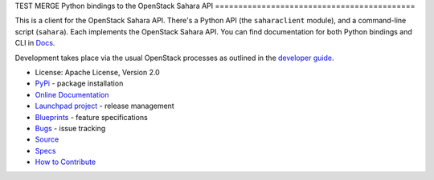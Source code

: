 TEST MERGE
Python bindings to the OpenStack Sahara API
===========================================

.. image:: https://img.shields.io/pypi/v/sahara-tests.svg
    :target: https://pypi.python.org/pypi/sahara-tests/
    :alt: Latest Version

.. image:: https://img.shields.io/pypi/dm/sahara-tests.svg
    :target: https://pypi.python.org/pypi/sahara-tests/
    :alt: Downloads

This is a client for the OpenStack Sahara API. There's a Python API (the
``saharaclient`` module), and a command-line script (``sahara``). Each
implements the OpenStack Sahara API. You can find documentation for both
Python bindings and CLI in `Docs`_.

Development takes place via the usual OpenStack processes as outlined
in the `developer guide
<http://docs.openstack.org/infra/manual/developers.html>`_.

.. _Docs: http://docs.openstack.org/developer/python-saharaclient/

* License: Apache License, Version 2.0
* `PyPi`_ - package installation
* `Online Documentation`_
* `Launchpad project`_ - release management
* `Blueprints`_ - feature specifications
* `Bugs`_ - issue tracking
* `Source`_
* `Specs`_
* `How to Contribute`_

.. _PyPi: https://pypi.python.org/pypi/python-saharaclient
.. _Online Documentation: http://docs.openstack.org/developer/python-saharaclient
.. _Launchpad project: https://launchpad.net/python-saharaclient
.. _Blueprints: https://blueprints.launchpad.net/python-saharaclient
.. _Bugs: https://bugs.launchpad.net/python-saharaclient
.. _Source: https://git.openstack.org/cgit/openstack/python-saharaclient
.. _How to Contribute: http://docs.openstack.org/infra/manual/developers.html
.. _Specs: http://specs.openstack.org/openstack/sahara-specs/
